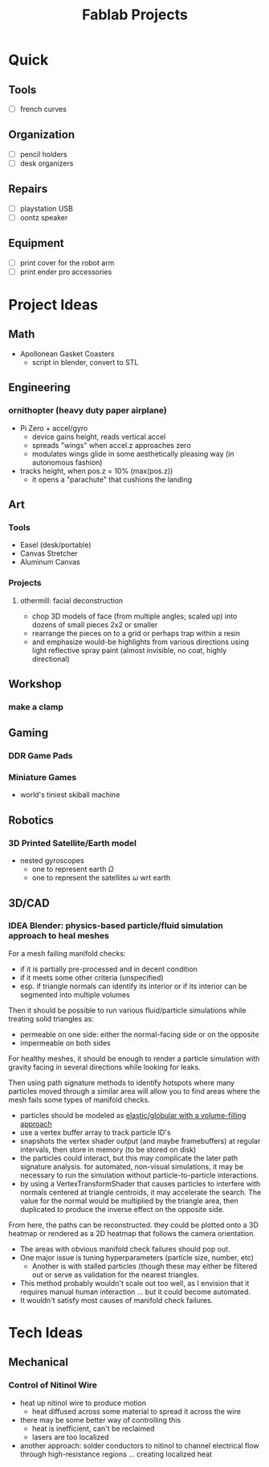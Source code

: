 :PROPERTIES:
:ID:       174967d0-1454-4bc6-aa88-8ec007496470
:END:
#+title: Fablab Projects

* Quick

** Tools

+ [ ] french curves

** Organization

+ [ ] pencil holders
+ [ ] desk organizers

** Repairs

+ [ ] playstation USB
+ [ ] oontz speaker

** Equipment

+ [ ] print cover for the robot arm
+ [ ] print ender pro accessories

* Project Ideas

** Math

+ Apollonean Gasket Coasters
  - script in blender, convert to STL

** Engineering

*** ornithopter (heavy duty paper airplane)
- Pi Zero + accel/gyro
  - device gains height, reads vertical accel
  - spreads "wings" when accel.z approaches zero
  - modulates wings  glide in some aesthetically
    pleasing way (in autonomous fashion)
- tracks height, when pos.z = 10% (max(pos.z))
  - it opens a "parachute" that cushions the landing

** Art

*** Tools

+ Easel (desk/portable)
+ Canvas Stretcher
+ Aluminum Canvas

*** Projects

**** othermill: facial deconstruction

+ chop 3D models of face (from multiple angles; scaled up) into dozens of small
  pieces 2x2 or smaller
+ rearrange the pieces on to a grid or perhaps trap within a resin
+ and emphasize would-be highlights from various directions using light
  reflective spray paint (almost invisible, no coat, highly directional)

** Workshop

*** make a clamp

** Gaming

*** DDR Game Pads

*** Miniature Games
+ world's tiniest skiball machine

** Robotics

*** 3D Printed Satellite/Earth model

+ nested gyroscopes
  + one to represent earth $\Omega$
  + one to represent the satellites $\omega$ wrt earth

** 3D/CAD

*** IDEA Blender: physics-based particle/fluid simulation approach to heal meshes

For a mesh failing manifold checks:

+ if it is partially pre-processed and in decent condition
+ if it meets some other criteria (unspecified)
+ esp. if triangle normals can identify its interior or if its interior can be
  segmented into multiple volumes

Then it should be possible to run various fluid/particle simulations while
treating solid triangles as:

+ permeable on one side: either the normal-facing side or on the opposite
+ impermeable on both sides

For healthy meshes, it should be enough to render a particle simulation with
gravity facing in several directions while looking for leaks.

Then using path signature methods to identify hotspots where many particles
moved through a similar area will allow you to find areas where the mesh fails
some types of manifold checks.

- particles should be modeled as [[https://experiments.withgoogle.com/fluid-particles][elastic/globular with a volume-filling approach]]
- use a vertex buffer array to track particle ID's
- snapshots the vertex shader output (and maybe framebuffers) at regular
  intervals, then store in memory (to be stored on disk)
- the particles could interact, but this may complicate the later path signature
  analysis. for automated, non-visual simulations, it may be necessary to run
  the simulation without particle-to-particle interactions.
- by using a VertexTransformShader that causes particles to interfere with
  normals centered at triangle centroids, it may accelerate the search. The
  value for the normal would be multiplied by the triangle area, then duplicated
  to produce the inverse effect on the opposite side.

From here, the paths can be reconstructed. they could be plotted onto a 3D
heatmap or rendered as a 2D heatmap that follows the camera orientation.

+ The areas with obvious manifold check failures should pop out.
+ One major issue is tuning hyperparameters (particle size, number, etc)
  - Another is with stalled particles (though these may either be filtered out
    or serve as validation for the nearest triangles.
+ This method probably wouldn't scale out too well, as I envision that it
  requires manual human interaction ... but it could become automated.
+ It wouldn't satisfy most causes of manifold check failures.

* Tech Ideas

** Mechanical

*** Control of Nitinol Wire
- heat up nitinol wire to produce motion
  - heat diffused across some material to spread it across the wire
- there may be some better way of controlling this
  - heat is inefficient, can't be reclaimed
  - lasers are too localized
- another approach: solder conductors to nitinol to channel electrical flow through high-resistance regions ... creating localized heat
